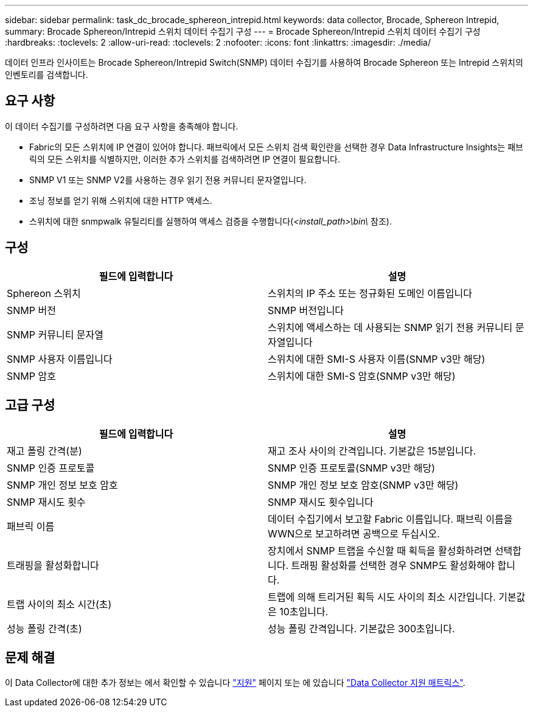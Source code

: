 ---
sidebar: sidebar 
permalink: task_dc_brocade_sphereon_intrepid.html 
keywords: data collector, Brocade, Sphereon Intrepid, 
summary: Brocade Sphereon/Intrepid 스위치 데이터 수집기 구성 
---
= Brocade Sphereon/Intrepid 스위치 데이터 수집기 구성
:hardbreaks:
:toclevels: 2
:allow-uri-read: 
:toclevels: 2
:nofooter: 
:icons: font
:linkattrs: 
:imagesdir: ./media/


[role="lead"]
데이터 인프라 인사이트는 Brocade Sphereon/Intrepid Switch(SNMP) 데이터 수집기를 사용하여 Brocade Sphereon 또는 Intrepid 스위치의 인벤토리를 검색합니다.



== 요구 사항

이 데이터 수집기를 구성하려면 다음 요구 사항을 충족해야 합니다.

* Fabric의 모든 스위치에 IP 연결이 있어야 합니다. 패브릭에서 모든 스위치 검색 확인란을 선택한 경우 Data Infrastructure Insights는 패브릭의 모든 스위치를 식별하지만, 이러한 추가 스위치를 검색하려면 IP 연결이 필요합니다.
* SNMP V1 또는 SNMP V2를 사용하는 경우 읽기 전용 커뮤니티 문자열입니다.
* 조닝 정보를 얻기 위해 스위치에 대한 HTTP 액세스.
* 스위치에 대한 snmpwalk 유틸리티를 실행하여 액세스 검증을 수행합니다(_<install_path>\bin\_ 참조).




== 구성

[cols="2*"]
|===
| 필드에 입력합니다 | 설명 


| Sphereon 스위치 | 스위치의 IP 주소 또는 정규화된 도메인 이름입니다 


| SNMP 버전 | SNMP 버전입니다 


| SNMP 커뮤니티 문자열 | 스위치에 액세스하는 데 사용되는 SNMP 읽기 전용 커뮤니티 문자열입니다 


| SNMP 사용자 이름입니다 | 스위치에 대한 SMI-S 사용자 이름(SNMP v3만 해당) 


| SNMP 암호 | 스위치에 대한 SMI-S 암호(SNMP v3만 해당) 
|===


== 고급 구성

[cols="2*"]
|===
| 필드에 입력합니다 | 설명 


| 재고 폴링 간격(분) | 재고 조사 사이의 간격입니다. 기본값은 15분입니다. 


| SNMP 인증 프로토콜 | SNMP 인증 프로토콜(SNMP v3만 해당) 


| SNMP 개인 정보 보호 암호 | SNMP 개인 정보 보호 암호(SNMP v3만 해당) 


| SNMP 재시도 횟수 | SNMP 재시도 횟수입니다 


| 패브릭 이름 | 데이터 수집기에서 보고할 Fabric 이름입니다. 패브릭 이름을 WWN으로 보고하려면 공백으로 두십시오. 


| 트래핑을 활성화합니다 | 장치에서 SNMP 트랩을 수신할 때 획득을 활성화하려면 선택합니다. 트래핑 활성화를 선택한 경우 SNMP도 활성화해야 합니다. 


| 트랩 사이의 최소 시간(초) | 트랩에 의해 트리거된 획득 시도 사이의 최소 시간입니다. 기본값은 10초입니다. 


| 성능 폴링 간격(초) | 성능 폴링 간격입니다. 기본값은 300초입니다. 
|===


== 문제 해결

이 Data Collector에 대한 추가 정보는 에서 확인할 수 있습니다 link:concept_requesting_support.html["지원"] 페이지 또는 에 있습니다 link:reference_data_collector_support_matrix.html["Data Collector 지원 매트릭스"].
